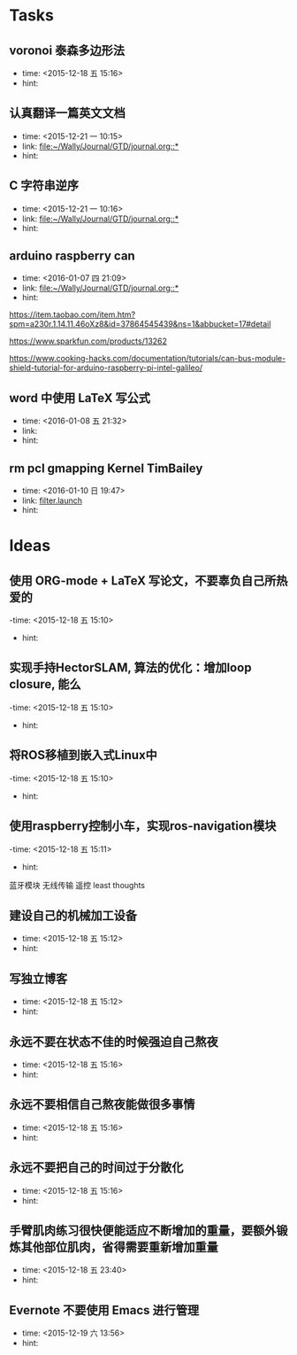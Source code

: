 # inbox.org --- GTD files that contains temperary or raw thoughts

# author: Tagerill Wong <buaaben@163.com>

# The input of inbox.org must not be edited directly. Only org-capture
# should work. On the other hand,  org-capture should only affects
# this single GTD file.
# Infact not any label should be used here.

# Notes:
# 1. TODO keywords should not be labeled here. Instead,  it should be
# labeled when refile some item to task.organic
# 2. This file contains 2 parts:
#    1) Tasks: tasks to be arranged and refiled to task.org
#    2) Ideas: thoughts to be combed.


* Tasks
** voronoi 泰森多边形法
- time: <2015-12-18 五 15:16>
- hint:
** 认真翻译一篇英文文档
- time: <2015-12-21 一 10:15>
- link: [[file:~/Wally/Journal/GTD/journal.org::*]]
- hint:
** C 字符串逆序
- time: <2015-12-21 一 10:16>
- link: [[file:~/Wally/Journal/GTD/journal.org::*]]
- hint:

** arduino raspberry can
- time: <2016-01-07 四 21:09>
- link: [[file:~/Wally/Journal/GTD/journal.org::*]]
- hint:


https://item.taobao.com/item.htm?spm=a230r.1.14.11.46oXz8&id=37864545439&ns=1&abbucket=17#detail

https://www.sparkfun.com/products/13262

https://www.cooking-hacks.com/documentation/tutorials/can-bus-module-shield-tutorial-for-arduino-raspberry-pi-intel-galileo/
** word 中使用 LaTeX 写公式
- time: <2016-01-08 五 21:32>
- link:
- hint:
** rm pcl gmapping Kernel TimBailey

- time: <2016-01-10 日 19:47>
- link: [[file:~/Wally/Journal/GTD/project.org::*filter.launch][filter.launch]]
- hint:
* Ideas
** 使用 ORG-mode + LaTeX 写论文，不要辜负自己所热爱的
-time: <2015-12-18 五 15:10>
- hint:
** 实现手持HectorSLAM, 算法的优化：增加loop closure, 能么
-time: <2015-12-18 五 15:10>
- hint:
** 将ROS移植到嵌入式Linux中
-time: <2015-12-18 五 15:10>
- hint:
** 使用raspberry控制小车，实现ros-navigation模块
-time: <2015-12-18 五 15:11>
- hint:

蓝牙模块
无线传输 遥控 least thoughts
** 建设自己的机械加工设备
- time: <2015-12-18 五 15:12>
- hint:
** 写独立博客
- time: <2015-12-18 五 15:12>
- hint:
** 永远不要在状态不佳的时候强迫自己熬夜
- time: <2015-12-18 五 15:16>
- hint:
** 永远不要相信自己熬夜能做很多事情
- time: <2015-12-18 五 15:16>
- hint:
** 永远不要把自己的时间过于分散化
- time: <2015-12-18 五 15:16>
- hint:
** 手臂肌肉练习很快便能适应不断增加的重量，要额外锻炼其他部位肌肉，省得需要重新增加重量
- time: <2015-12-18 五 23:40>
- hint:
** Evernote 不要使用 Emacs 进行管理
- time: <2015-12-19 六 13:56>
- hint:
